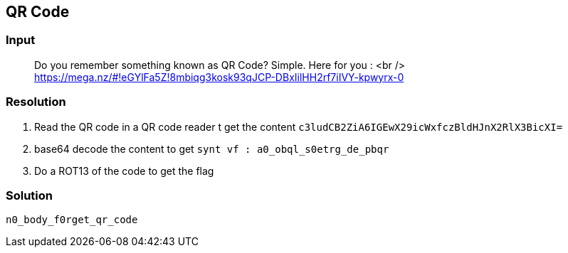 == QR Code
:ch_category: Miscellaneous
:ch_flag: n0_body_f0rget_qr_code

=== Input

> Do you remember something known as QR Code? Simple. Here for you : <br /> https://mega.nz/#!eGYlFa5Z!8mbiqg3kosk93qJCP-DBxIilHH2rf7iIVY-kpwyrx-0

=== Resolution

1. Read the QR code in a QR code reader t get the content `c3ludCB2ZiA6IGEwX29icWxfczBldHJnX2RlX3BicXI=`
2. base64 decode the content to get `synt vf : a0_obql_s0etrg_de_pbqr`
3. Do a ROT13 of the code to get the flag

=== Solution

`{ch_flag}`
